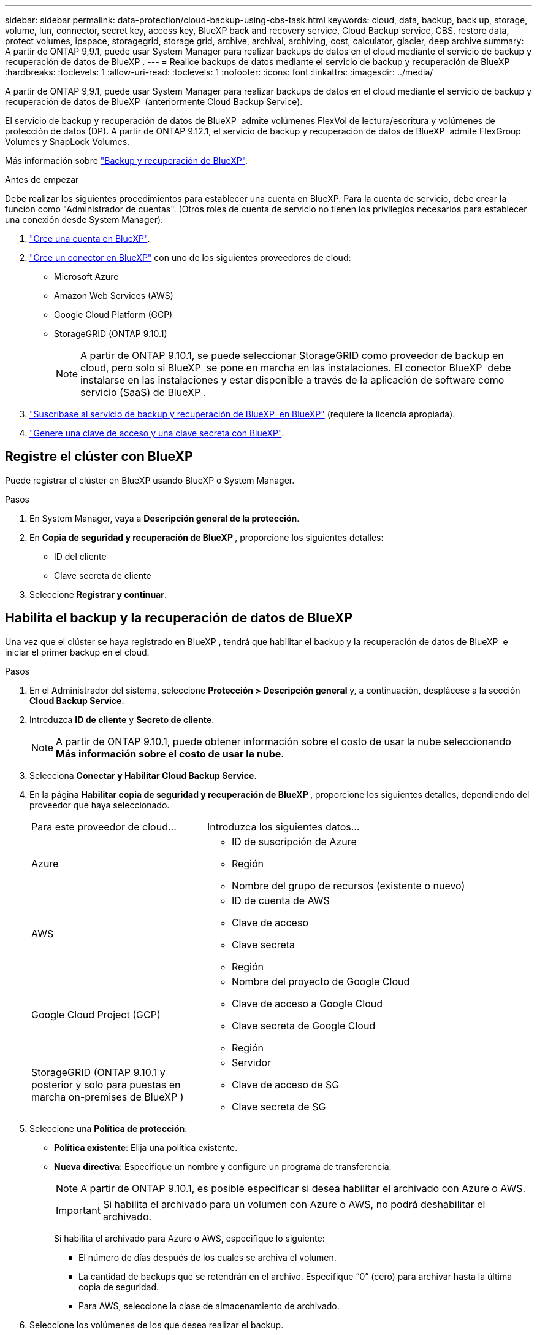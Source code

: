 ---
sidebar: sidebar 
permalink: data-protection/cloud-backup-using-cbs-task.html 
keywords: cloud, data, backup, back up, storage, volume, lun, connector, secret key, access key, BlueXP back and recovery service, Cloud Backup service, CBS, restore data, protect volumes, ipspace, storagegrid, storage grid, archive, archival, archiving, cost, calculator, glacier, deep archive 
summary: A partir de ONTAP 9,9.1, puede usar System Manager para realizar backups de datos en el cloud mediante el servicio de backup y recuperación de datos de BlueXP . 
---
= Realice backups de datos mediante el servicio de backup y recuperación de BlueXP
:hardbreaks:
:toclevels: 1
:allow-uri-read: 
:toclevels: 1
:nofooter: 
:icons: font
:linkattrs: 
:imagesdir: ../media/


[role="lead"]
A partir de ONTAP 9,9.1, puede usar System Manager para realizar backups de datos en el cloud mediante el servicio de backup y recuperación de datos de BlueXP  (anteriormente Cloud Backup Service).

El servicio de backup y recuperación de datos de BlueXP  admite volúmenes FlexVol de lectura/escritura y volúmenes de protección de datos (DP). A partir de ONTAP 9.12.1, el servicio de backup y recuperación de datos de BlueXP  admite FlexGroup Volumes y SnapLock Volumes.

Más información sobre link:https://docs.netapp.com/us-en/bluexp-backup-recovery/index.html["Backup y recuperación de BlueXP"^].

.Antes de empezar
Debe realizar los siguientes procedimientos para establecer una cuenta en BlueXP. Para la cuenta de servicio, debe crear la función como "Administrador de cuentas". (Otros roles de cuenta de servicio no tienen los privilegios necesarios para establecer una conexión desde System Manager).

. link:https://docs.netapp.com/us-en/occm/task_logging_in.html["Cree una cuenta en BlueXP"^].
. link:https://docs.netapp.com/us-en/occm/concept_connectors.html["Cree un conector en BlueXP"^] con uno de los siguientes proveedores de cloud:
+
** Microsoft Azure
** Amazon Web Services (AWS)
** Google Cloud Platform (GCP)
** StorageGRID (ONTAP 9.10.1)
+

NOTE: A partir de ONTAP 9.10.1, se puede seleccionar StorageGRID como proveedor de backup en cloud, pero solo si BlueXP  se pone en marcha en las instalaciones. El conector BlueXP  debe instalarse en las instalaciones y estar disponible a través de la aplicación de software como servicio (SaaS) de BlueXP .



. link:https://docs.netapp.com/us-en/occm/concept_backup_to_cloud.html["Suscríbase al servicio de backup y recuperación de BlueXP  en BlueXP"^] (requiere la licencia apropiada).
. link:https://docs.netapp.com/us-en/occm/task_managing_cloud_central_accounts.html#creating-and-managing-service-accounts["Genere una clave de acceso y una clave secreta con BlueXP"^].




== Registre el clúster con BlueXP

Puede registrar el clúster en BlueXP usando BlueXP o System Manager.

.Pasos
. En System Manager, vaya a *Descripción general de la protección*.
. En *Copia de seguridad y recuperación de BlueXP *, proporcione los siguientes detalles:
+
** ID del cliente
** Clave secreta de cliente


. Seleccione *Registrar y continuar*.




== Habilita el backup y la recuperación de datos de BlueXP

Una vez que el clúster se haya registrado en BlueXP , tendrá que habilitar el backup y la recuperación de datos de BlueXP  e iniciar el primer backup en el cloud.

.Pasos
. En el Administrador del sistema, seleccione *Protección > Descripción general* y, a continuación, desplácese a la sección *Cloud Backup Service*.
. Introduzca *ID de cliente* y *Secreto de cliente*.
+

NOTE: A partir de ONTAP 9.10.1, puede obtener información sobre el costo de usar la nube seleccionando *Más información sobre el costo de usar la nube*.

. Selecciona *Conectar y Habilitar Cloud Backup Service*.
. En la página *Habilitar copia de seguridad y recuperación de BlueXP *, proporcione los siguientes detalles, dependiendo del proveedor que haya seleccionado.
+
[cols="35,65"]
|===


| Para este proveedor de cloud... | Introduzca los siguientes datos... 


 a| 
Azure
 a| 
** ID de suscripción de Azure
** Región
** Nombre del grupo de recursos (existente o nuevo)




 a| 
AWS
 a| 
** ID de cuenta de AWS
** Clave de acceso
** Clave secreta
** Región




 a| 
Google Cloud Project (GCP)
 a| 
** Nombre del proyecto de Google Cloud
** Clave de acceso a Google Cloud
** Clave secreta de Google Cloud
** Región




 a| 
StorageGRID (ONTAP 9.10.1 y posterior y solo para puestas en marcha on-premises de BlueXP )
 a| 
** Servidor
** Clave de acceso de SG
** Clave secreta de SG


|===
. Seleccione una *Política de protección*:
+
** *Política existente*: Elija una política existente.
** *Nueva directiva*: Especifique un nombre y configure un programa de transferencia.
+

NOTE: A partir de ONTAP 9.10.1, es posible especificar si desea habilitar el archivado con Azure o AWS.

+

IMPORTANT: Si habilita el archivado para un volumen con Azure o AWS, no podrá deshabilitar el archivado.

+
Si habilita el archivado para Azure o AWS, especifique lo siguiente:

+
*** El número de días después de los cuales se archiva el volumen.
*** La cantidad de backups que se retendrán en el archivo.  Especifique “0” (cero) para archivar hasta la última copia de seguridad.
*** Para AWS, seleccione la clase de almacenamiento de archivado.




. Seleccione los volúmenes de los que desea realizar el backup.
. Seleccione *Guardar*.




== Editar la política de protección utilizada para el backup y la recuperación de BlueXP

Es posible modificar la política de protección que se usa con el backup y recuperación de datos de BlueXP .

.Pasos
. En el Administrador del sistema, seleccione *Protección > Descripción general* y, a continuación, desplácese a la sección *Cloud Backup Service*.
. Seleccione image:icon_kabob.gif["Icono de opciones de menú"]y, a continuación, * Editar *.
. Seleccione una *Política de protección*:
+
** *Política existente*: Elija una política existente.
** *Nueva directiva*: Especifique un nombre y configure un programa de transferencia.
+

NOTE: A partir de ONTAP 9.10.1, es posible especificar si desea habilitar el archivado con Azure o AWS.

+

IMPORTANT: Si habilita el archivado para un volumen con Azure o AWS, no podrá deshabilitar el archivado.

+
Si habilita el archivado para Azure o AWS, especifique lo siguiente:

+
*** El número de días después de los cuales se archiva el volumen.
*** La cantidad de backups que se retendrán en el archivo.  Especifique “0” (cero) para archivar hasta la última copia de seguridad.
*** Para AWS, seleccione la clase de almacenamiento de archivado.




. Seleccione *Guardar*.




== Proteja nuevos volúmenes o LUN en el cloud

Cuando se crea un volumen o LUN nuevo, puede establecer una relación de protección de SnapMirror que permita realizar backups en el cloud del volumen o LUN.

.Antes de empezar
* Debe tener una licencia de SnapMirror.
* Deben configurarse las LIF de interconexión de clústeres.
* NTP debe configurarse.
* El clúster debe ejecutar ONTAP 9.9.1.


.Acerca de esta tarea
No puede proteger volúmenes o LUN nuevos en el cloud para las siguientes configuraciones de clúster:

* El clúster no puede estar en un entorno de MetroCluster.
* No se admite SVM-DR.
* No se pueden realizar backups de los volúmenes de FlexGroup mediante el backup y recuperación de datos de BlueXP .


.Pasos
. Al aprovisionar un volumen o LUN, en la página *Protección* del Administrador del sistema, seleccione la casilla de verificación con la etiqueta *Activar SnapMirror (local o remoto)*.
. Seleccione el tipo de política de backup y recuperación de BlueXP .
. Si el servicio de copia de seguridad y recuperación de BlueXP  no está habilitado, seleccione *Activar copia de seguridad mediante el servicio de copia de seguridad y recuperación de BlueXP *.




== Proteja los volúmenes o LUN existentes en el cloud

Puede establecer una relación de protección de SnapMirror para volúmenes y LUN existentes.

.Pasos
. Seleccione un volumen o LUN existente y seleccione *Proteger*.
. En la página *Proteger volúmenes*, especifique *Copia de seguridad usando el servicio de recuperación y copia de seguridad de BlueXP * para la política de protección.
. Seleccione *Proteger*.
. En la página *Protección*, seleccione la casilla de verificación *Activar SnapMirror (local o remoto)*.
. Seleccione *Conectar y habilite la copia de seguridad y recuperación de BlueXP *.




== Restaurar datos de archivos de copia de seguridad

Puede realizar operaciones de administración de copias de seguridad, como restaurar datos, actualizar relaciones y eliminar relaciones, sólo cuando utilice la interfaz BlueXP. Consulte link:https://docs.netapp.com/us-en/occm/task_restore_backups.html["Restaurar datos a partir de archivos de copia de seguridad"^] si desea obtener más información.
